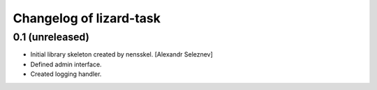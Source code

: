 Changelog of lizard-task
===================================================


0.1 (unreleased)
----------------

- Initial library skeleton created by nensskel.  [Alexandr Seleznev]

- Defined admin interface.

- Created logging handler.
